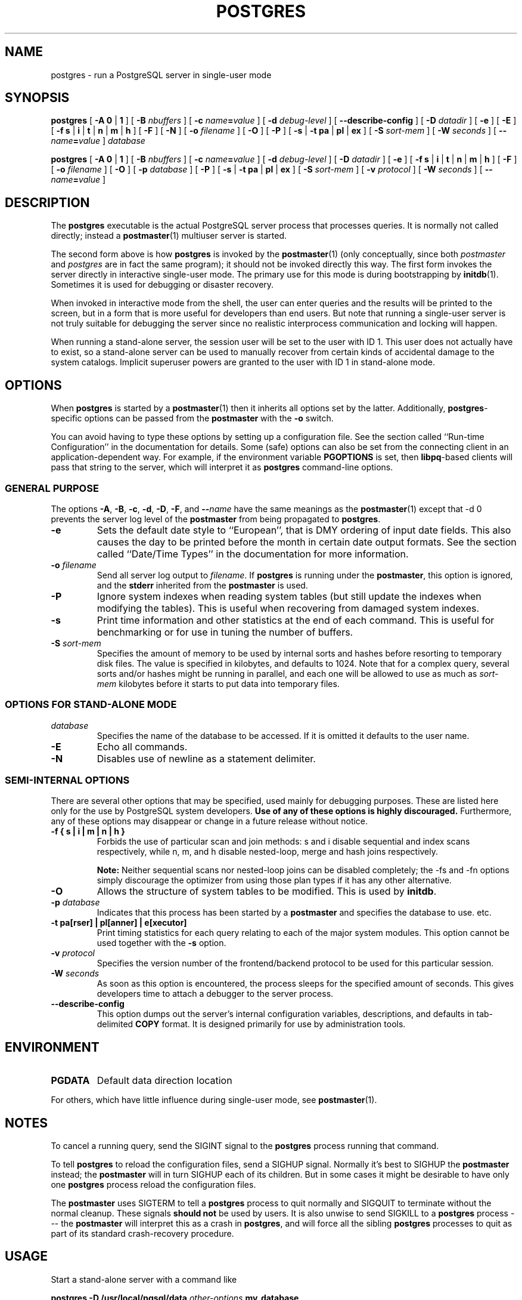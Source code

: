 .\\" auto-generated by docbook2man-spec $Revision: 1.1 $
.TH "POSTGRES" "1" "2003-11-02" "Application" "PostgreSQL Server Applications"
.SH NAME
postgres \- run a PostgreSQL server in single-user mode

.SH SYNOPSIS
.sp
\fBpostgres\fR\fR [ \fR\fB-A  \fR\fB 0\fR | \fB1\fR\fB \fR\fR]\fR\fR [ \fR\fB-B \fInbuffers\fB \fR\fR]\fR\fR [ \fR\fB-c \fIname\fB=\fIvalue\fB \fR\fR]\fR\fR [ \fR\fB-d \fIdebug-level\fB \fR\fR]\fR\fR [ \fR\fB--describe-config \fR\fR]\fR\fR [ \fR\fB-D \fIdatadir\fB \fR\fR]\fR\fR [ \fR\fB-e \fR\fR]\fR\fR [ \fR\fB-E \fR\fR]\fR\fR [ \fR\fB-f \fR\fB s\fR | \fBi\fR | \fBt\fR | \fBn\fR | \fBm\fR | \fBh\fR\fB \fR\fR]\fR\fR [ \fR\fB-F \fR\fR]\fR\fR [ \fR\fB-N \fR\fR]\fR\fR [ \fR\fB-o \fIfilename\fB \fR\fR]\fR\fR [ \fR\fB-O \fR\fR]\fR\fR [ \fR\fB-P \fR\fR]\fR \fR[\fR \fB-s\fR\fR | \fR\fB-t \fR\fB pa\fR | \fBpl\fR | \fBex\fR\fB\fR\fR ]\fR\fR [ \fR\fB-S \fIsort-mem\fB \fR\fR]\fR\fR [ \fR\fB-W \fIseconds\fB \fR\fR]\fR\fR [ \fR\fB--\fIname\fB=\fIvalue\fB \fR\fR]\fR \fB\fIdatabase\fB\fR

\fBpostgres\fR\fR [ \fR\fB-A  \fR\fB 0\fR | \fB1\fR\fB \fR\fR]\fR\fR [ \fR\fB-B \fInbuffers\fB \fR\fR]\fR\fR [ \fR\fB-c \fIname\fB=\fIvalue\fB \fR\fR]\fR\fR [ \fR\fB-d \fIdebug-level\fB \fR\fR]\fR\fR [ \fR\fB-D \fIdatadir\fB \fR\fR]\fR\fR [ \fR\fB-e \fR\fR]\fR\fR [ \fR\fB-f \fR\fB s\fR | \fBi\fR | \fBt\fR | \fBn\fR | \fBm\fR | \fBh\fR\fB \fR\fR]\fR\fR [ \fR\fB-F \fR\fR]\fR\fR [ \fR\fB-o \fIfilename\fB \fR\fR]\fR\fR [ \fR\fB-O \fR\fR]\fR\fR [ \fR\fB-p \fIdatabase\fB \fR\fR]\fR\fR [ \fR\fB-P \fR\fR]\fR \fR[\fR \fB-s\fR\fR | \fR\fB-t \fR\fB pa\fR | \fBpl\fR | \fBex\fR\fB\fR\fR ]\fR\fR [ \fR\fB-S \fIsort-mem\fB \fR\fR]\fR\fR [ \fR\fB-v \fIprotocol\fB \fR\fR]\fR\fR [ \fR\fB-W \fIseconds\fB \fR\fR]\fR\fR [ \fR\fB--\fIname\fB=\fIvalue\fB \fR\fR]\fR
.SH "DESCRIPTION"
.PP
The \fBpostgres\fR executable is the actual
PostgreSQL server process that processes
queries. It is normally not called directly; instead a \fBpostmaster\fR(1) multiuser server is started.
.PP
The second form above is how
\fBpostgres\fR is invoked by the \fBpostmaster\fR(1) (only
conceptually, since both \fIpostmaster\fR and
\fIpostgres\fR are in fact the same program); it
should not be invoked directly this way. The first form invokes
the server directly in interactive single-user mode. The primary use
for this mode is during bootstrapping by \fBinitdb\fR(1).
Sometimes it is used for debugging or disaster recovery.
.PP
When invoked in interactive mode from the shell, the user can enter
queries and the results will be printed to the screen, but in a
form that is more useful for developers than end users. But note
that running a single-user server is not truly suitable for
debugging the server since no realistic interprocess communication
and locking will happen.
.PP
When running a stand-alone server, the session user will be set to
the user with ID 1. This user does not actually have to exist, so
a stand-alone server can be used to manually recover from certain
kinds of accidental damage to the system catalogs. Implicit
superuser powers are granted to the user with ID 1 in stand-alone
mode.
.SH "OPTIONS"
.PP
When \fBpostgres\fR is started by a \fBpostmaster\fR(1) then it
inherits all options set by the latter. Additionally,
\fBpostgres\fR-specific options can be passed
from the \fBpostmaster\fR with the
\fB-o\fR switch.
.PP
You can avoid having to type these options by setting up a
configuration file. See the section called ``Run-time Configuration'' in the documentation for details. Some
(safe) options can also be set from the connecting client in an
application-dependent way. For example, if the environment
variable \fBPGOPTIONS\fR is set, then
\fBlibpq\fR-based clients will pass that string to the
server, which will interpret it as
\fBpostgres\fR command-line options.
.SS "GENERAL PURPOSE"
.PP
The options \fB-A\fR, \fB-B\fR,
\fB-c\fR, \fB-d\fR, \fB-D\fR,
\fB-F\fR, and \fB--\fIname\fB\fR have the same meanings
as the \fBpostmaster\fR(1) except that
-d 0 prevents the server log level of
the \fBpostmaster\fR from being propagated to \fBpostgres\fR.
.TP
\fB-e\fR
Sets the default date style to ``European'', that is
DMY ordering of input date fields. This also causes
the day to be printed before the month in certain date output formats.
See the section called ``Date/Time Types'' in the documentation for more information.
.TP
\fB-o \fIfilename\fB\fR
Send all server log output to 
\fIfilename\fR.
If \fBpostgres\fR is running under the
\fBpostmaster\fR, this option is ignored,
and the \fBstderr\fR inherited from the
\fBpostmaster\fR is used.
.TP
\fB-P\fR
Ignore system indexes when reading system tables (but still update
the indexes when modifying the tables). This is useful when
recovering from damaged system indexes.
.TP
\fB-s\fR
Print time information and other statistics at the end of each command.
This is useful for benchmarking or for use in tuning the number of
buffers.
.TP
\fB-S \fIsort-mem\fB\fR
Specifies the amount of memory to be used by internal sorts and hashes
before resorting to temporary disk files. The value is specified in
kilobytes, and defaults to 1024. Note that for a complex query,
several sorts and/or hashes might be running in parallel, and each one
will be allowed to use as much as
\fIsort-mem\fR kilobytes
before it starts to put data into temporary files.
.SS "OPTIONS FOR STAND-ALONE MODE"
.TP
\fB\fIdatabase\fB\fR
Specifies the name of the database to be accessed. If it is
omitted it defaults to the user name. 
.TP
\fB-E\fR
Echo all commands.
.TP
\fB-N\fR
Disables use of newline as a statement delimiter.
.SS "SEMI-INTERNAL OPTIONS"
.PP
There are several other options that may be specified, used
mainly for debugging purposes. These are listed here only for
the use by PostgreSQL system
developers. \fBUse of any of these options is highly
discouraged.\fR Furthermore, any of these options may
disappear or change in a future release without notice.
.TP
\fB-f { s | i | m | n | h }\fR
Forbids the use of particular scan and join methods:
s and i
disable sequential and index scans respectively, while
n, m, and h
disable nested-loop, merge and hash joins respectively.
.sp
.RS
.B "Note:"
Neither sequential scans nor nested-loop joins can be disabled completely;
the -fs and -fn
options simply discourage the optimizer from using those
plan types if it has any other alternative.
.RE
.sp
.TP
\fB-O\fR
Allows the structure of system tables to be modified. This is
used by \fBinitdb\fR.
.TP
\fB-p \fIdatabase\fB\fR
Indicates that this process has been started by a
\fBpostmaster\fR and specifies the database to use.
etc.
.TP
\fB-t pa[rser] | pl[anner] | e[xecutor]\fR
Print timing statistics for each query relating to each of the
major system modules. This option cannot be used together
with the \fB-s\fR option.
.TP
\fB-v \fIprotocol\fB\fR
Specifies the version number of the frontend/backend protocol
to be used for this particular session.
.TP
\fB-W \fIseconds\fB\fR
As soon as this option is encountered, the process sleeps for
the specified amount of seconds. This gives developers time
to attach a debugger to the server process.
.TP
\fB--describe-config\fR
This option dumps out the server's internal configuration variables, 
descriptions, and defaults in tab-delimited \fBCOPY\fR format.
It is designed primarily for use by administration tools.
.SH "ENVIRONMENT"
.TP
\fBPGDATA\fR
Default data direction location
.PP
For others, which have little influence during single-user mode,
see \fBpostmaster\fR(1).
.PP
.SH "NOTES"
.PP
To cancel a running query, send the SIGINT signal
to the \fBpostgres\fR process running that command.
.PP
To tell \fBpostgres\fR to reload the configuration files,
send a SIGHUP signal. Normally it's best to
SIGHUP the \fBpostmaster\fR instead;
the \fBpostmaster\fR will in turn SIGHUP
each of its children. But in some cases it might be desirable to have only
one \fBpostgres\fR process reload the configuration files.
.PP
The \fBpostmaster\fR uses SIGTERM
to tell a \fBpostgres\fR process to quit normally and
SIGQUIT to terminate without the normal cleanup.
These signals \fBshould not\fR be used by users. It is also
unwise to send SIGKILL to a \fBpostgres\fR
process --- the \fBpostmaster\fR will interpret this as
a crash in \fBpostgres\fR, and will force all the sibling
\fBpostgres\fR processes to quit as part of its standard
crash-recovery procedure.
.SH "USAGE"
.PP
Start a stand-alone server with a command like
.sp
.nf
\fBpostgres -D /usr/local/pgsql/data \fIother-options\fB my_database\fR
.sp
.fi
Provide the correct path to the database directory with \fB-D\fR, or
make sure that the environment variable \fBPGDATA\fR is set.
Also specify the name of the particular database you want to work in.
.PP
Normally, the stand-alone server treats newline as the command
entry terminator; there is no intelligence about semicolons,
as there is in \fBpsql\fR. To continue a command
across multiple lines, you must type backslash just before each
newline except the last one.
.PP
But if you use the \fB-N\fR command line switch, then newline does
not terminate command entry. In this case, the server will read the standard input
until the end-of-file (EOF) marker, then
process the input as a single command string. Backslash-newline is not
treated specially in this case.
.PP
To quit the session, type EOF
(\fBControl\fR+\fBD\fR, usually).
If you've
used \fB-N\fR, two consecutive EOFs are needed to exit.
.PP
Note that the stand-alone server does not provide sophisticated
line-editing features (no command history, for example).
.SH "SEE ALSO"
.PP
\fBinitdb\fR(1),
\fBipcclean\fR(1),
\fBpostmaster\fR(1)
